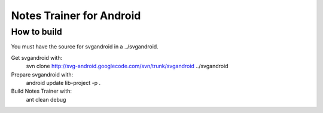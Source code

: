 Notes Trainer for Android
=========================

How to build
------------

You must have the source for svgandroid in a ../svgandroid.

Get svgandroid with:
 svn clone http://svg-android.googlecode.com/svn/trunk/svgandroid ../svgandroid

Prepare svgandroid with:
 android update lib-project -p .

Build Notes Trainer with:
 ant clean debug
